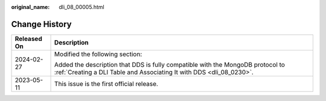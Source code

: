 :original_name: dli_08_00005.html

.. _dli_08_00005:

Change History
==============

+-----------------------------------+--------------------------------------------------------------------------------------------------------------------------------------------------------+
| Released On                       | Description                                                                                                                                            |
+===================================+========================================================================================================================================================+
| 2024-02-27                        | Modified the following section:                                                                                                                        |
|                                   |                                                                                                                                                        |
|                                   | Added the description that DDS is fully compatible with the MongoDB protocol to :ref:`Creating a DLI Table and Associating It with DDS <dli_08_0230>`. |
+-----------------------------------+--------------------------------------------------------------------------------------------------------------------------------------------------------+
| 2023-05-11                        | This issue is the first official release.                                                                                                              |
+-----------------------------------+--------------------------------------------------------------------------------------------------------------------------------------------------------+
